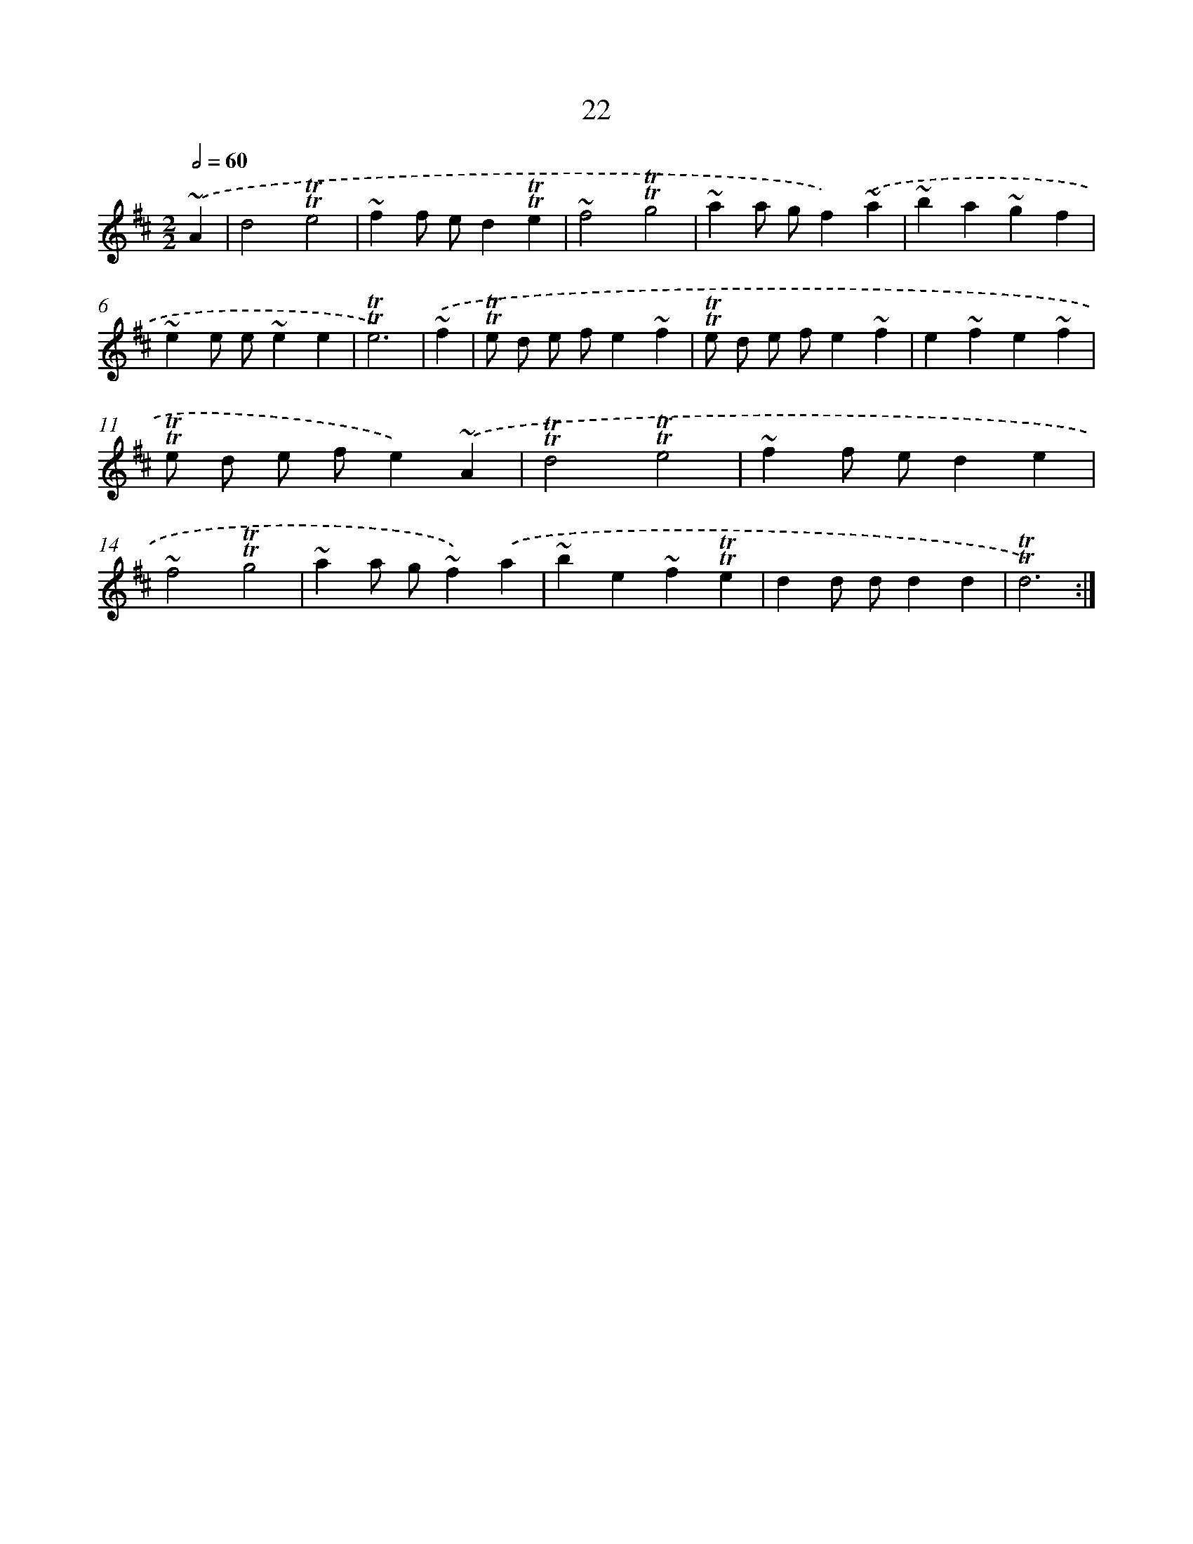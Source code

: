 X: 13109
T: 22
%%abc-version 2.0
%%abcx-abcm2ps-target-version 5.9.1 (29 Sep 2008)
%%abc-creator hum2abc beta
%%abcx-conversion-date 2018/11/01 14:37:31
%%humdrum-veritas 3082515137
%%humdrum-veritas-data 1046201167
%%continueall 1
%%barnumbers 0
L: 1/4
M: 2/2
Q: 1/2=60
K: D clef=treble
.('~A [I:setbarnb 1]|
d2!trill!!trill!e2 |
~ff/ e/d!trill!!trill!e |
~f2!trill!!trill!g2 |
~aa/ g/f).('~a |
~ba~gf |
~ee/ e/~ee |
!trill!!trill!e3) |
.('~f [I:setbarnb 8]|
!trill!!trill!e/ d/ e/ f/e~f |
!trill!!trill!e/ d/ e/ f/e~f |
e~fe~f |
!trill!!trill!e/ d/ e/ f/e).('~A |
!trill!!trill!d2!trill!!trill!e2 |
~ff/ e/de |
~f2!trill!!trill!g2 |
~aa/ g/~f).('a |
~be~f!trill!!trill!e |
dd/ d/dd |
!trill!!trill!d3) :|]
